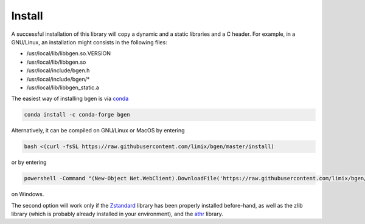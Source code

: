 *******
Install
*******

A successful installation of this library will copy a dynamic and a static
libraries and a C header.
For example, in a GNU/Linux, an installation might consists in the following
files:

- /usr/local/lib/libbgen.so.VERSION
- /usr/local/lib/libbgen.so
- /usr/local/include/bgen.h
- /usr/local/include/bgen/*
- /usr/local/lib/libbgen_static.a

The easiest way of installing bgen is via `conda`_

.. code-block:: bash

  conda install -c conda-forge bgen

Alternatively, it can be compiled on GNU/Linux or MacOS by entering

.. code-block:: bash

  bash <(curl -fsSL https://raw.githubusercontent.com/limix/bgen/master/install)

or by entering


.. code-block:: powershell

  powershell -Command "(New-Object Net.WebClient).DownloadFile('https://raw.githubusercontent.com/limix/bgen/master/install.bat', 'install.bat')" && install.bat

on Windows.

The second option will work only if the Zstandard_ library has been properly
installed before-hand, as well as the zlib library (which is probably
already installed in your environment), and the athr_ library.

.. _conda: http://conda.pydata.org/docs/index.html
.. _Zstandard: http://facebook.github.io/zstd/
.. _athr: https://github.com/horta/almosthere
